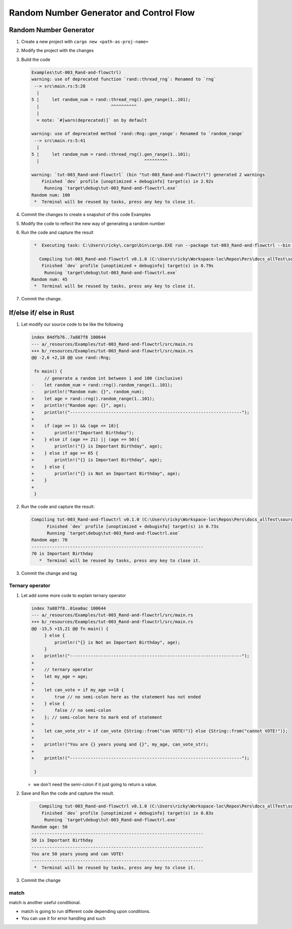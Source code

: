 Random Number Generator and Control Flow 
##########################################



Random Number Generator
*************************

1. Create a new project with ``cargo new <path-as-proj-name>``
2. Modify the project with the changes 
   
   .. code-block:: diff 
      :caption: src/main.rs

      diff --git a/_resources/Examples/tut-003_Rand-and-flowctrl/src/main.rs b/_resources/Examples/tut-003_Rand-and-flowctrl/src/main.rs
      index e7a11a9..1cd5b20 100644
      --- a/_resources/Examples/tut-003_Rand-and-flowctrl/src/main.rs
      +++ b/_resources/Examples/tut-003_Rand-and-flowctrl/src/main.rs
      @@ -1,3 +1,7 @@
      +use rand::Rng;
      +
       fn main() {
      -    println!("Hello, world!");
      +    // generate a random int between 1 and 100 (inclusive)
      +    let random_num = rand::thread_rng().gen_range(1..101);
      +    println!("Random num: {}", random_num);
       }
   
   .. code-block:: diff 
      :caption: Cargo.toml 

      diff --git a/_resources/Examples/tut-003_Rand-and-flowctrl/Cargo.toml b/_resources/Examples/tut-003_Rand-and-flowctrl/Cargo.toml
      index faa9a02..3cd2c38 100644
      --- a/_resources/Examples/tut-003_Rand-and-flowctrl/Cargo.toml
      +++ b/_resources/Examples/tut-003_Rand-and-flowctrl/Cargo.toml
      @@ -4,3 +4,4 @@ version = "0.1.0"
       edition = "2024"

       [dependencies]
      +rand = "0.9.1"
      \ No newline at end of file

#. Build the code 
   
   .. code-block:: console 

      Examples\tut-003_Rand-and-flowctrl)
      warning: use of deprecated function `rand::thread_rng`: Renamed to `rng`
       --> src\main.rs:5:28
        |
      5 |     let random_num = rand::thread_rng().gen_range(1..101);
        |                            ^^^^^^^^^^
        |
        = note: `#[warn(deprecated)]` on by default

      warning: use of deprecated method `rand::Rng::gen_range`: Renamed to `random_range`
       --> src\main.rs:5:41
        |
      5 |     let random_num = rand::thread_rng().gen_range(1..101);
        |                                         ^^^^^^^^^

      warning: `tut-003_Rand-and-flowctrl` (bin "tut-003_Rand-and-flowctrl") generated 2 warnings
          Finished `dev` profile [unoptimized + debuginfo] target(s) in 2.92s
           Running `target\debug\tut-003_Rand-and-flowctrl.exe`
      Random num: 100
       *  Terminal will be reused by tasks, press any key to close it. 

#. Commit the changes to create a snapshot of this code Examples
#. Modify the code to reflect the new way of generating a random number 
   
   .. code-block:: diff 
      :caption: src/main.rs 

      --- a/_resources/Examples/tut-003_Rand-and-flowctrl/src/main.rs
      +++ b/_resources/Examples/tut-003_Rand-and-flowctrl/src/main.rs
      @@ -2,6 +2,6 @@ use rand::Rng;

       fn main() {
           // generate a random int between 1 and 100 (inclusive)
      -    let random_num = rand::thread_rng().gen_range(1..101);
      +    let random_num = rand::rng().random_range(1..101);
           println!("Random num: {}", random_num);
       }

#. Run the code and capture the result 
   
   .. code-block:: console 

       *  Executing task: C:\Users\ricky\.cargo\bin\cargo.EXE run --package tut-003_Rand-and-flowctrl --bin tut-003_Rand-and-flowctrl 

         Compiling tut-003_Rand-and-flowctrl v0.1.0 (C:\Users\ricky\Workspace-loc\Repos\Pers\docs_allTest\source\topics\Prog\Lang\Wiki_Rust-lang\Courses\Wiki_RustTutorialDerek\_resources\Examples\tut-003_Rand-and-flowctrl)
          Finished `dev` profile [unoptimized + debuginfo] target(s) in 0.79s
           Running `target\debug\tut-003_Rand-and-flowctrl.exe`
      Random num: 45
       *  Terminal will be reused by tasks, press any key to close it. 

#. Commit the change.


If/else if/ else in Rust 
**************************

1. Let modify our source code to be like the following 
   
   .. code-block:: diff 

      index 84dfb76..7a887f8 100644
      --- a/_resources/Examples/tut-003_Rand-and-flowctrl/src/main.rs
      +++ b/_resources/Examples/tut-003_Rand-and-flowctrl/src/main.rs
      @@ -2,6 +2,18 @@ use rand::Rng;

       fn main() {
           // generate a random int between 1 and 100 (inclusive)
      -    let random_num = rand::rng().random_range(1..101);
      -    println!("Random num: {}", random_num);
      +    let age = rand::rng().random_range(1..101);
      +    println!("Random age: {}", age);
      +    println!("-------------------------------------------------------------------");
      +
      +    if (age >= 1) && (age <= 18){
      +        println!("Important Birthday");
      +    } else if (age == 21) || (age == 50){
      +        println!("{} is Important Birthday", age);
      +    } else if age >= 65 {
      +        println!("{} is Important Birthday", age);
      +    } else {
      +        println!("{} is Not an Important Birthday", age);
      +    }
      +
       }

#. Run the code and capture the result:
   
   .. code-block:: console 

      Compiling tut-003_Rand-and-flowctrl v0.1.0 (C:\Users\ricky\Workspace-loc\Repos\Pers\docs_allTest\source\topics\Prog\Lang\Wiki_Rust-lang\Courses\Wiki_RustTutorialDerek\_resources\Examples\tut-003_Rand-and-flowctrl)
            Finished `dev` profile [unoptimized + debuginfo] target(s) in 0.73s
            Running `target\debug\tut-003_Rand-and-flowctrl.exe`
      Random age: 70
      -------------------------------------------------------------------
      70 is Important Birthday
         *  Terminal will be reused by tasks, press any key to close it. 

#. Commit the change and tag

Ternary operator 
==================

1. Let add some more code to explain ternary operator
   
   .. code-block:: diff 

      index 7a887f8..01ea0ac 100644
      --- a/_resources/Examples/tut-003_Rand-and-flowctrl/src/main.rs
      +++ b/_resources/Examples/tut-003_Rand-and-flowctrl/src/main.rs
      @@ -15,5 +15,21 @@ fn main() {
           } else {
               println!("{} is Not an Important Birthday", age);
           }
      +    println!("-------------------------------------------------------------------");   
      +    
      +    // ternary operator 
      +    let my_age = age;
      +
      +    let can_vote = if my_age >=18 {
      +        true // no semi-colon here as the statement has not ended
      +    } else {
      +        false // no semi-colon
      +    }; // semi-colon here to mark end of statement
      +    
      +    let can_vote_str = if can_vote {String::from("can VOTE!")} else {String::from("cannot VOTE!")};
      +
      +    println!("You are {} years young and {}", my_age, can_vote_str);
      +
      +    println!("-------------------------------------------------------------------");   

       }
   
   * we don't need the semi-colon if it just going to return a value. 

#. Save and Run the code and capture the result.
   
   .. code-block:: console

         Compiling tut-003_Rand-and-flowctrl v0.1.0 (C:\Users\ricky\Workspace-loc\Repos\Pers\docs_allTest\source\topics\Prog\Lang\Wiki_Rust-lang\Courses\Wiki_RustTutorialDerek\_resources\Examples\tut-003_Rand-and-flowctrl)
          Finished `dev` profile [unoptimized + debuginfo] target(s) in 0.83s
           Running `target\debug\tut-003_Rand-and-flowctrl.exe`
      Random age: 50
      -------------------------------------------------------------------
      50 is Important Birthday
      -------------------------------------------------------------------
      You are 50 years young and can VOTE!
      -------------------------------------------------------------------
       *  Terminal will be reused by tasks, press any key to close it. 

#. Commit the change 

match 
=====

match is another useful conditional.

* match is going to run different code depending upon conditions.
* You can use it for error handling and such